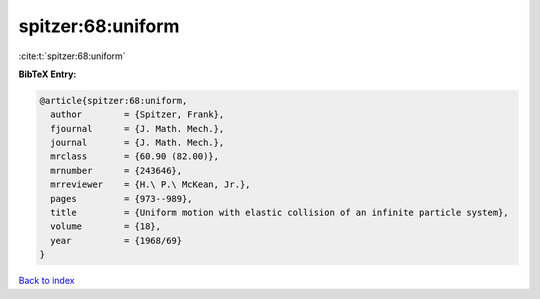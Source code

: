 spitzer:68:uniform
==================

:cite:t:`spitzer:68:uniform`

**BibTeX Entry:**

.. code-block:: bibtex

   @article{spitzer:68:uniform,
     author        = {Spitzer, Frank},
     fjournal      = {J. Math. Mech.},
     journal       = {J. Math. Mech.},
     mrclass       = {60.90 (82.00)},
     mrnumber      = {243646},
     mrreviewer    = {H.\ P.\ McKean, Jr.},
     pages         = {973--989},
     title         = {Uniform motion with elastic collision of an infinite particle system},
     volume        = {18},
     year          = {1968/69}
   }

`Back to index <../By-Cite-Keys.html>`_
